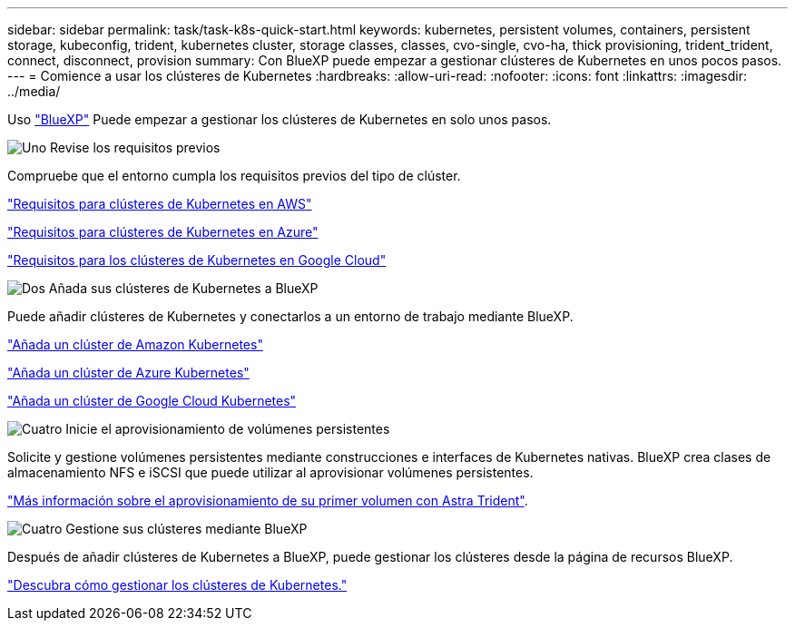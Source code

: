 ---
sidebar: sidebar 
permalink: task/task-k8s-quick-start.html 
keywords: kubernetes, persistent volumes, containers, persistent storage, kubeconfig, trident, kubernetes cluster, storage classes, classes, cvo-single, cvo-ha, thick provisioning, trident_trident, connect, disconnect, provision 
summary: Con BlueXP puede empezar a gestionar clústeres de Kubernetes en unos pocos pasos. 
---
= Comience a usar los clústeres de Kubernetes
:hardbreaks:
:allow-uri-read: 
:nofooter: 
:icons: font
:linkattrs: 
:imagesdir: ../media/


[role="lead"]
Uso link:https://docs.netapp.com/us-en/bluexp-setup-admin/index.html["BlueXP"^] Puede empezar a gestionar los clústeres de Kubernetes en solo unos pasos.

.image:https://raw.githubusercontent.com/NetAppDocs/common/main/media/number-1.png["Uno"] Revise los requisitos previos
[role="quick-margin-para"]
Compruebe que el entorno cumpla los requisitos previos del tipo de clúster.

[role="quick-margin-para"]
link:https://docs.netapp.com/us-en/bluexp-kubernetes/requirements/kubernetes-reqs-aws.html["Requisitos para clústeres de Kubernetes en AWS"]

[role="quick-margin-para"]
link:https://docs.netapp.com/us-en/bluexp-kubernetes/requirements/kubernetes-reqs-aks.html["Requisitos para clústeres de Kubernetes en Azure"]

[role="quick-margin-para"]
link:https://docs.netapp.com/us-en/bluexp-kubernetes/requirements/kubernetes-reqs-gke.html["Requisitos para los clústeres de Kubernetes en Google Cloud"]

.image:https://raw.githubusercontent.com/NetAppDocs/common/main/media/number-2.png["Dos"] Añada sus clústeres de Kubernetes a BlueXP
[role="quick-margin-para"]
Puede añadir clústeres de Kubernetes y conectarlos a un entorno de trabajo mediante BlueXP.

[role="quick-margin-para"]
link:https://docs.netapp.com/us-en/bluexp-kubernetes/task/task-kubernetes-discover-aws.html["Añada un clúster de Amazon Kubernetes"]

[role="quick-margin-para"]
link:https://docs.netapp.com/us-en/bluexp-kubernetes/task/task-kubernetes-discover-azure.html["Añada un clúster de Azure Kubernetes"]

[role="quick-margin-para"]
link:https://docs.netapp.com/us-en/bluexp-kubernetes/task/task-kubernetes-discover-gke.html["Añada un clúster de Google Cloud Kubernetes"]

.image:https://raw.githubusercontent.com/NetAppDocs/common/main/media/number-3.png["Cuatro"] Inicie el aprovisionamiento de volúmenes persistentes
[role="quick-margin-para"]
Solicite y gestione volúmenes persistentes mediante construcciones e interfaces de Kubernetes nativas. BlueXP crea clases de almacenamiento NFS e iSCSI que puede utilizar al aprovisionar volúmenes persistentes.

[role="quick-margin-para"]
link:https://docs.netapp.com/us-en/trident/trident-get-started/kubernetes-postdeployment.html#step-3-provision-your-first-volume["Más información sobre el aprovisionamiento de su primer volumen con Astra Trident"^].

.image:https://raw.githubusercontent.com/NetAppDocs/common/main/media/number-4.png["Cuatro"] Gestione sus clústeres mediante BlueXP
[role="quick-margin-para"]
Después de añadir clústeres de Kubernetes a BlueXP, puede gestionar los clústeres desde la página de recursos BlueXP.

[role="quick-margin-para"]
link:task-k8s-manage-trident.html["Descubra cómo gestionar los clústeres de Kubernetes."]
